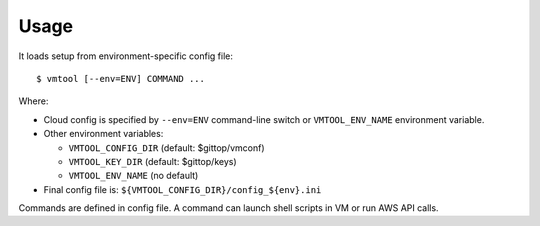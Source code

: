 Usage
=====

It loads setup from environment-specific config file::

    $ vmtool [--env=ENV] COMMAND ...

Where:

* Cloud config is specified by ``--env=ENV`` command-line switch or ``VMTOOL_ENV_NAME``
  environment variable.

* Other environment variables:
  
  - ``VMTOOL_CONFIG_DIR`` (default: $gittop/vmconf) 
  - ``VMTOOL_KEY_DIR`` (default: $gittop/keys) 
  - ``VMTOOL_ENV_NAME`` (no default)

* Final config file is: ``${VMTOOL_CONFIG_DIR}/config_${env}.ini``

Commands are defined in config file.  A command can launch shell scripts in VM
or run AWS API calls.
